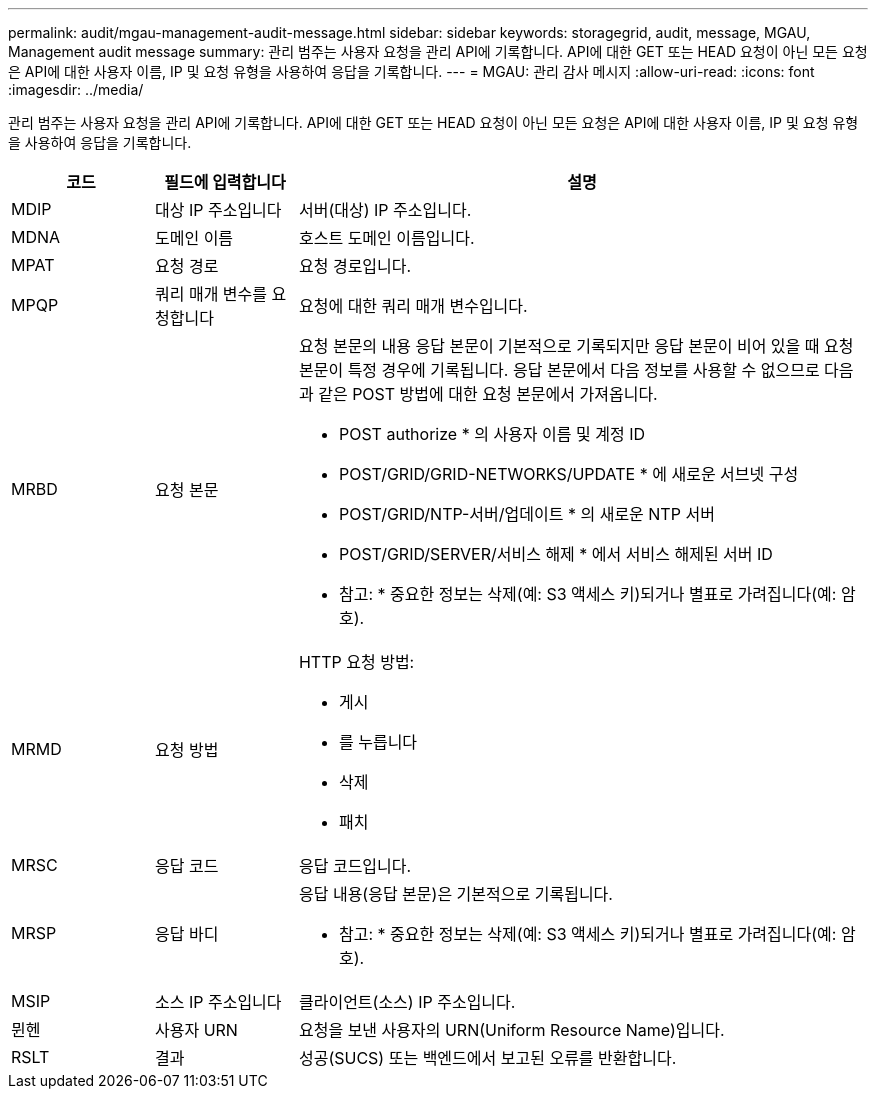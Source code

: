 ---
permalink: audit/mgau-management-audit-message.html 
sidebar: sidebar 
keywords: storagegrid, audit, message, MGAU, Management audit message 
summary: 관리 범주는 사용자 요청을 관리 API에 기록합니다. API에 대한 GET 또는 HEAD 요청이 아닌 모든 요청은 API에 대한 사용자 이름, IP 및 요청 유형을 사용하여 응답을 기록합니다. 
---
= MGAU: 관리 감사 메시지
:allow-uri-read: 
:icons: font
:imagesdir: ../media/


[role="lead"]
관리 범주는 사용자 요청을 관리 API에 기록합니다. API에 대한 GET 또는 HEAD 요청이 아닌 모든 요청은 API에 대한 사용자 이름, IP 및 요청 유형을 사용하여 응답을 기록합니다.

[cols="1a,1a,4a"]
|===
| 코드 | 필드에 입력합니다 | 설명 


 a| 
MDIP
 a| 
대상 IP 주소입니다
 a| 
서버(대상) IP 주소입니다.



 a| 
MDNA
 a| 
도메인 이름
 a| 
호스트 도메인 이름입니다.



 a| 
MPAT
 a| 
요청 경로
 a| 
요청 경로입니다.



 a| 
MPQP
 a| 
쿼리 매개 변수를 요청합니다
 a| 
요청에 대한 쿼리 매개 변수입니다.



 a| 
MRBD
 a| 
요청 본문
 a| 
요청 본문의 내용 응답 본문이 기본적으로 기록되지만 응답 본문이 비어 있을 때 요청 본문이 특정 경우에 기록됩니다. 응답 본문에서 다음 정보를 사용할 수 없으므로 다음과 같은 POST 방법에 대한 요청 본문에서 가져옵니다.

* POST authorize * 의 사용자 이름 및 계정 ID
* POST/GRID/GRID-NETWORKS/UPDATE * 에 새로운 서브넷 구성
* POST/GRID/NTP-서버/업데이트 * 의 새로운 NTP 서버
* POST/GRID/SERVER/서비스 해제 * 에서 서비스 해제된 서버 ID


* 참고: * 중요한 정보는 삭제(예: S3 액세스 키)되거나 별표로 가려집니다(예: 암호).



 a| 
MRMD
 a| 
요청 방법
 a| 
HTTP 요청 방법:

* 게시
* 를 누릅니다
* 삭제
* 패치




 a| 
MRSC
 a| 
응답 코드
 a| 
응답 코드입니다.



 a| 
MRSP
 a| 
응답 바디
 a| 
응답 내용(응답 본문)은 기본적으로 기록됩니다.

* 참고: * 중요한 정보는 삭제(예: S3 액세스 키)되거나 별표로 가려집니다(예: 암호).



 a| 
MSIP
 a| 
소스 IP 주소입니다
 a| 
클라이언트(소스) IP 주소입니다.



 a| 
뮌헨
 a| 
사용자 URN
 a| 
요청을 보낸 사용자의 URN(Uniform Resource Name)입니다.



 a| 
RSLT
 a| 
결과
 a| 
성공(SUCS) 또는 백엔드에서 보고된 오류를 반환합니다.

|===